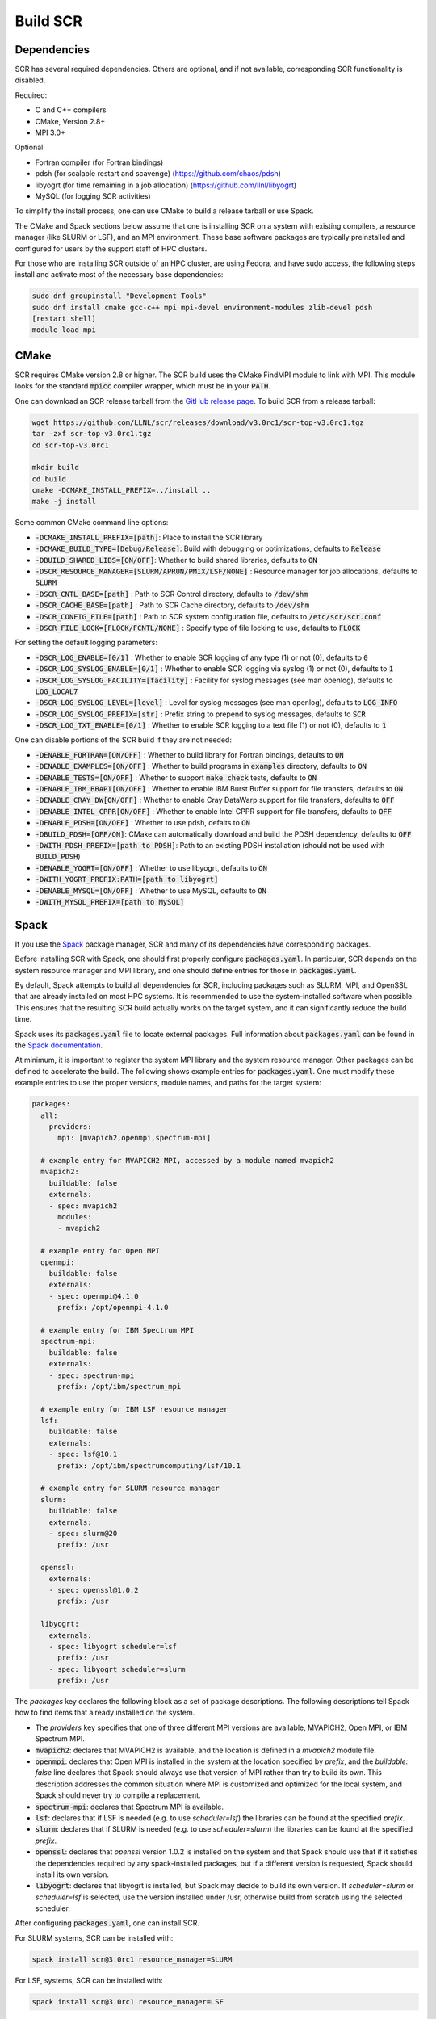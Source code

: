 .. _sec-library:

Build SCR
=========

Dependencies
------------

SCR has several required dependencies.
Others are optional, and if not available,
corresponding SCR functionality is disabled.

Required:

* C and C++ compilers
* CMake, Version 2.8+
* MPI 3.0+

Optional:

* Fortran compiler (for Fortran bindings)
* pdsh (for scalable restart and scavenge) (https://github.com/chaos/pdsh)
* libyogrt (for time remaining in a job allocation) (https://github.com/llnl/libyogrt)
* MySQL (for logging SCR activities)

To simplify the install process,
one can use CMake to build a release tarball or use Spack.

The CMake and Spack sections below assume that one is installing SCR on a system with
existing compilers, a resource manager (like SLURM or LSF), and an MPI environment.
These base software packages are typically preinstalled and configured
for users by the support staff of HPC clusters.

For those who are installing SCR outside of an HPC cluster,
are using Fedora, and have sudo access,
the following steps install and activate most of the necessary base dependencies:

.. code-block:: bash

    sudo dnf groupinstall "Development Tools"
    sudo dnf install cmake gcc-c++ mpi mpi-devel environment-modules zlib-devel pdsh
    [restart shell]
    module load mpi

.. _sec-build-cmake:

CMake
-----

SCR requires CMake version 2.8 or higher.
The SCR build uses the CMake FindMPI module to link with MPI.
This module looks for the standard :code:`mpicc` compiler wrapper,
which must be in your :code:`PATH`.

One can download an SCR release tarball from the `GitHub release page <https://github.com/llnl/scr/releases>`_.
To build SCR from a release tarball:

.. code-block:: bash

  wget https://github.com/LLNL/scr/releases/download/v3.0rc1/scr-top-v3.0rc1.tgz
  tar -zxf scr-top-v3.0rc1.tgz
  cd scr-top-v3.0rc1

  mkdir build
  cd build
  cmake -DCMAKE_INSTALL_PREFIX=../install ..
  make -j install

Some common CMake command line options:

* :code:`-DCMAKE_INSTALL_PREFIX=[path]`: Place to install the SCR library
* :code:`-DCMAKE_BUILD_TYPE=[Debug/Release]`: Build with debugging or optimizations, defaults to :code:`Release`
* :code:`-DBUILD_SHARED_LIBS=[ON/OFF]`: Whether to build shared libraries, defaults to :code:`ON`

* :code:`-DSCR_RESOURCE_MANAGER=[SLURM/APRUN/PMIX/LSF/NONE]` : Resource manager for job allocations, defaults to :code:`SLURM`

* :code:`-DSCR_CNTL_BASE=[path]` : Path to SCR Control directory, defaults to :code:`/dev/shm`
* :code:`-DSCR_CACHE_BASE=[path]` : Path to SCR Cache directory, defaults to :code:`/dev/shm`
* :code:`-DSCR_CONFIG_FILE=[path]` : Path to SCR system configuration file, defaults to :code:`/etc/scr/scr.conf`

* :code:`-DSCR_FILE_LOCK=[FLOCK/FCNTL/NONE]` : Specify type of file locking to use, defaults to :code:`FLOCK`

For setting the default logging parameters:

* :code:`-DSCR_LOG_ENABLE=[0/1]` : Whether to enable SCR logging of any type (1) or not (0), defaults to :code:`0`
* :code:`-DSCR_LOG_SYSLOG_ENABLE=[0/1]` : Whether to enable SCR logging via syslog (1) or not (0), defaults to :code:`1`
* :code:`-DSCR_LOG_SYSLOG_FACILITY=[facility]` : Facility for syslog messages (see man openlog), defaults to :code:`LOG_LOCAL7`
* :code:`-DSCR_LOG_SYSLOG_LEVEL=[level]` : Level for syslog messages (see man openlog), defaults to :code:`LOG_INFO`
* :code:`-DSCR_LOG_SYSLOG_PREFIX=[str]` : Prefix string to prepend to syslog messages, defaults to :code:`SCR`
* :code:`-DSCR_LOG_TXT_ENABLE=[0/1]` : Whether to enable SCR logging to a text file (1) or not (0), defaults to :code:`1`

One can disable portions of the SCR build if they are not needed:

* :code:`-DENABLE_FORTRAN=[ON/OFF]` : Whether to build library for Fortran bindings, defaults to :code:`ON`
* :code:`-DENABLE_EXAMPLES=[ON/OFF]` : Whether to build programs in :code:`examples` directory, defaults to :code:`ON`
* :code:`-DENABLE_TESTS=[ON/OFF]` : Whether to support :code:`make check` tests, defaults to :code:`ON`

* :code:`-DENABLE_IBM_BBAPI[ON/OFF]` : Whether to enable IBM Burst Buffer support for file transfers, defaults to :code:`ON`
* :code:`-DENABLE_CRAY_DW[ON/OFF]` : Whether to enable Cray DataWarp support for file transfers, defaults to :code:`OFF`
* :code:`-DENABLE_INTEL_CPPR[ON/OFF]` : Whether to enable Intel CPPR support for file transfers, defaults to :code:`OFF`

* :code:`-DENABLE_PDSH=[ON/OFF]` : Whether to use pdsh, defalts to :code:`ON`
* :code:`-DBUILD_PDSH=[OFF/ON]`: CMake can automatically download and build the PDSH dependency, defaults to :code:`OFF`
* :code:`-DWITH_PDSH_PREFIX=[path to PDSH]`: Path to an existing PDSH installation (should not be used with :code:`BUILD_PDSH`)

* :code:`-DENABLE_YOGRT=[ON/OFF]` : Whether to use libyogrt, defaults to :code:`ON`
* :code:`-DWITH_YOGRT_PREFIX:PATH=[path to libyogrt]`

* :code:`-DENABLE_MYSQL=[ON/OFF]` : Whether to use MySQL, defaults to :code:`ON`
* :code:`-DWITH_MYSQL_PREFIX=[path to MySQL]`

.. _sec-build-spack:

Spack
-----

If you use the `Spack <https://github.com/spack/spack>`_ package manager,
SCR and many of its dependencies have corresponding packages.

Before installing SCR with Spack,
one should first properly configure :code:`packages.yaml`.
In particular, SCR depends on the system resource manager and MPI library,
and one should define entries for those in :code:`packages.yaml`.

By default, Spack attempts to build all dependencies for SCR,
including packages such as SLURM, MPI, and OpenSSL that are already installed on most HPC systems.
It is recommended to use the system-installed software when possible.
This ensures that the resulting SCR build actually works on the target system,
and it can significantly reduce the build time.

Spack uses its :code:`packages.yaml` file to locate external packages.
Full information about :code:`packages.yaml` can be found
in the `Spack documentation <https://spack.readthedocs.io/en/latest/configuration.html>`_.

At minimum, it is important to register the system MPI library and the system resource manager.
Other packages can be defined to accelerate the build.
The following shows example entries for :code:`packages.yaml`.
One must modify these example entries to use the proper versions,
module names, and paths for the target system:

.. code-block:: yaml

    packages:
      all:
        providers:
          mpi: [mvapich2,openmpi,spectrum-mpi]

      # example entry for MVAPICH2 MPI, accessed by a module named mvapich2
      mvapich2:
        buildable: false
        externals:
        - spec: mvapich2
          modules:
          - mvapich2

      # example entry for Open MPI
      openmpi:
        buildable: false
        externals:
        - spec: openmpi@4.1.0
          prefix: /opt/openmpi-4.1.0

      # example entry for IBM Spectrum MPI
      spectrum-mpi:
        buildable: false
        externals:
        - spec: spectrum-mpi
          prefix: /opt/ibm/spectrum_mpi

      # example entry for IBM LSF resource manager
      lsf:
        buildable: false
        externals:
        - spec: lsf@10.1
          prefix: /opt/ibm/spectrumcomputing/lsf/10.1

      # example entry for SLURM resource manager
      slurm:
        buildable: false
        externals:
        - spec: slurm@20
          prefix: /usr

      openssl:
        externals:
        - spec: openssl@1.0.2
          prefix: /usr

      libyogrt:
        externals:
        - spec: libyogrt scheduler=lsf
          prefix: /usr
        - spec: libyogrt scheduler=slurm
          prefix: /usr

The `packages` key declares the following block as a set of package descriptions.
The following descriptions tell Spack how to find items that already installed on the system.

* The `providers` key specifies that one of three different MPI versions are available, MVAPICH2, Open MPI, or IBM Spectrum MPI.

* :code:`mvapich2`: declares that MVAPICH2 is available, and the location is defined in a `mvapich2` module file.
* :code:`openmpi`: declares that Open MPI is installed in the system at the location specified by `prefix`, and the `buildable: false` line declares that Spack should always use that version of MPI rather than try to build its own. This description addresses the common situation where MPI is customized and optimized for the local system, and Spack should never try to compile a replacement.
* :code:`spectrum-mpi`: declares that Spectrum MPI is available.
* :code:`lsf`: declares that if LSF is needed (e.g. to use `scheduler=lsf`) the libraries can be found at the specified `prefix`.
* :code:`slurm`: declares that if SLURM is needed (e.g. to use `scheduler=slurm`) the libraries can be found at the specified `prefix`.
* :code:`openssl`: declares that `openssl` version 1.0.2 is installed on the system and that Spack should use that if it satisfies the dependencies required by any spack-installed packages, but if a different version is requested, Spack should install its own version.
* :code:`libyogrt`: declares that libyogrt is installed, but Spack may decide to build its own version. If `scheduler=slurm` or `scheduler=lsf` is selected, use the version installed under /usr, otherwise build from scratch using the selected scheduler.

After configuring :code:`packages.yaml`, one can install SCR.

For SLURM systems, SCR can be installed with:

.. code-block:: bash

  spack install scr@3.0rc1 resource_manager=SLURM

For LSF, systems, SCR can be installed with:

.. code-block:: bash

  spack install scr@3.0rc1 resource_manager=LSF

The SCR Spack package provides other variants that may be useful.
To see the full list, type:

.. code-block:: bash

  spack info scr
